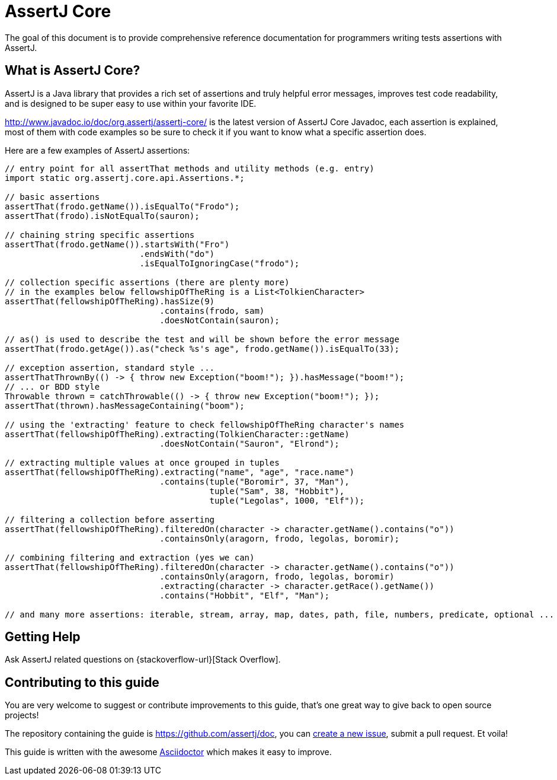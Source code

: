 = AssertJ Core

The goal of this document is to provide comprehensive reference documentation for
programmers writing tests assertions with AssertJ.

// ifdef::backend-html5[This document is also available as a link:index.pdf[PDF download].]

== What is AssertJ Core?

AssertJ is a Java library that provides a rich set of assertions and truly helpful error messages, improves test code readability, and is designed to be super easy to use within your favorite IDE.

http://www.javadoc.io/doc/org.assertj/assertj-core/ is the latest version of AssertJ Core Javadoc, each assertion is explained, most of them with code examples so be sure to check it if you want to know what a specific assertion does.

Here are a few examples of AssertJ assertions:

[source,java,indent=0]
----
// entry point for all assertThat methods and utility methods (e.g. entry)
import static org.assertj.core.api.Assertions.*;

// basic assertions
assertThat(frodo.getName()).isEqualTo("Frodo");
assertThat(frodo).isNotEqualTo(sauron);

// chaining string specific assertions
assertThat(frodo.getName()).startsWith("Fro")
                           .endsWith("do")
                           .isEqualToIgnoringCase("frodo");

// collection specific assertions (there are plenty more)
// in the examples below fellowshipOfTheRing is a List<TolkienCharacter>
assertThat(fellowshipOfTheRing).hasSize(9)
                               .contains(frodo, sam)
                               .doesNotContain(sauron);

// as() is used to describe the test and will be shown before the error message
assertThat(frodo.getAge()).as("check %s's age", frodo.getName()).isEqualTo(33);

// exception assertion, standard style ...
assertThatThrownBy(() -> { throw new Exception("boom!"); }).hasMessage("boom!");
// ... or BDD style
Throwable thrown = catchThrowable(() -> { throw new Exception("boom!"); });
assertThat(thrown).hasMessageContaining("boom");

// using the 'extracting' feature to check fellowshipOfTheRing character's names
assertThat(fellowshipOfTheRing).extracting(TolkienCharacter::getName)
                               .doesNotContain("Sauron", "Elrond");

// extracting multiple values at once grouped in tuples
assertThat(fellowshipOfTheRing).extracting("name", "age", "race.name")
                               .contains(tuple("Boromir", 37, "Man"),
                                         tuple("Sam", 38, "Hobbit"),
                                         tuple("Legolas", 1000, "Elf"));

// filtering a collection before asserting
assertThat(fellowshipOfTheRing).filteredOn(character -> character.getName().contains("o"))
                               .containsOnly(aragorn, frodo, legolas, boromir);

// combining filtering and extraction (yes we can)
assertThat(fellowshipOfTheRing).filteredOn(character -> character.getName().contains("o"))
                               .containsOnly(aragorn, frodo, legolas, boromir)
                               .extracting(character -> character.getRace().getName())
                               .contains("Hobbit", "Elf", "Man");

// and many more assertions: iterable, stream, array, map, dates, path, file, numbers, predicate, optional ...
----


== Getting Help

Ask AssertJ related questions on {stackoverflow-url}[Stack Overflow].

== Contributing to this guide

You are very welcome to suggest or contribute improvements to this guide, that's one great way to give back to open source projects!

The repository containing the guide is https://github.com/assertj/doc, you can https://github.com/assertj/doc/issues[create a new issue], submit a pull request. Et voila!

This guide is written with the awesome https://asciidoctor.org/docs/asciidoc-writers-guide/[Asciidoctor] which makes it easy to improve.
